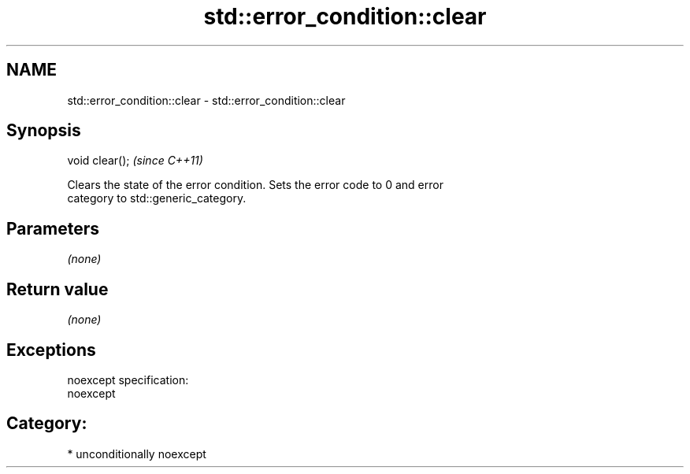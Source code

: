 .TH std::error_condition::clear 3 "Nov 25 2015" "2.1 | http://cppreference.com" "C++ Standard Libary"
.SH NAME
std::error_condition::clear \- std::error_condition::clear

.SH Synopsis
   void clear();  \fI(since C++11)\fP

   Clears the state of the error condition. Sets the error code to 0 and error
   category to std::generic_category.

.SH Parameters

   \fI(none)\fP

.SH Return value

   \fI(none)\fP

.SH Exceptions

   noexcept specification:  
   noexcept
     
.SH Category:

     * unconditionally noexcept
